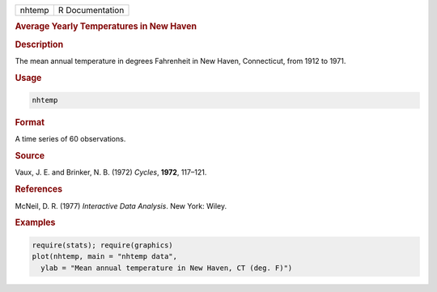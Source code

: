 .. container::

   ====== ===============
   nhtemp R Documentation
   ====== ===============

   .. rubric:: Average Yearly Temperatures in New Haven
      :name: nhtemp

   .. rubric:: Description
      :name: description

   The mean annual temperature in degrees Fahrenheit in New Haven,
   Connecticut, from 1912 to 1971.

   .. rubric:: Usage
      :name: usage

   .. code:: R

      nhtemp

   .. rubric:: Format
      :name: format

   A time series of 60 observations.

   .. rubric:: Source
      :name: source

   Vaux, J. E. and Brinker, N. B. (1972) *Cycles*, **1972**, 117–121.

   .. rubric:: References
      :name: references

   McNeil, D. R. (1977) *Interactive Data Analysis*. New York: Wiley.

   .. rubric:: Examples
      :name: examples

   .. code:: R

      require(stats); require(graphics)
      plot(nhtemp, main = "nhtemp data",
        ylab = "Mean annual temperature in New Haven, CT (deg. F)")
